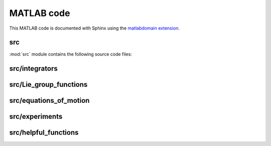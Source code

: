 .. _matlab:

=============
 MATLAB code
=============

This MATLAB code is documented with Sphinx
using the `matlabdomain extension <https://github.com/sphinx-contrib/matlabdomain/blob/master/README.rst>`_.
 
 
src
========

.. mat:automodule:: src

:mod:`src` module contains the following source code files:
    
.. mat:autoscript:: src.main



src/integrators
===============

.. mat:autofunction:: src.integrators.RK4


.. mat:autofunction:: src.integrators.LieEuler


.. mat:autofunction:: src.integrators.LieEulerHeun


.. mat:autofunction:: src.integrators.CommFreeRKMK4 


.. mat:autofunction:: src.integrators.RKMK4 


.. mat:autofunction:: src.integrators.TwoCommRKMK4 


.. mat:autofunction:: src.integrators.RKMK3 



src/Lie_group_functions
=======================

.. mat:autofunction:: src.Lie_group_functions.expRodrigues


.. mat:autofunction:: src.Lie_group_functions.expSE3


.. mat:autofunction:: src.Lie_group_functions.exponentialSE3N


.. mat:autofunction:: src.Lie_group_functions.actionSE3


.. mat:autofunction:: src.Lie_group_functions.actionSE3N


.. mat:autofunction:: src.Lie_group_functions.dexpinvSE3


.. mat:autofunction:: src.Lie_group_functions.dexpinvSE3N


.. mat:autofunction:: src.Lie_group_functions.commutatorSE3


.. mat:autofunction:: src.Lie_group_functions.commutatorSE3N



src/equations_of_motion
=======================


.. mat:autofunction:: src.equations_of_motion.fManiToAlgebra


.. mat:autofunction:: src.equations_of_motion.assembleF


.. mat:autofunction:: src.equations_of_motion.assembleM


.. mat:autofunction:: src.equations_of_motion.assembleR


.. mat:autofunction:: src.equations_of_motion.FuncQ


.. mat:autofunction:: src.equations_of_motion.FuncW


.. mat:autofunction:: src.equations_of_motion.initializeStat


.. mat:autofunction:: src.equations_of_motion.initializeSE3N


.. mat:autofunction:: src.equations_of_motion.potential



src/experiments
===============


.. mat:autofunction:: src.experiments.checkConvergenceRate


.. mat:autofunction:: src.experiments.checkTangency


.. mat:autofunction:: src.experiments.tangentBehaviour


.. mat:autofunction:: src.experiments.compareNorms


src/helpful_functions
=====================



.. mat:autofunction:: src.helpful_functions.extractq


.. mat:autofunction:: src.helpful_functions.extractw


.. mat:autofunction:: src.helpful_functions.hat


.. mat:autofunction:: src.helpful_functions.getNorms


.. mat:autofunction:: src.helpful_functions.getVec


.. mat:autofunction:: src.helpful_functions.getBlock


.. mat:autofunction:: src.helpful_functions.reorder
